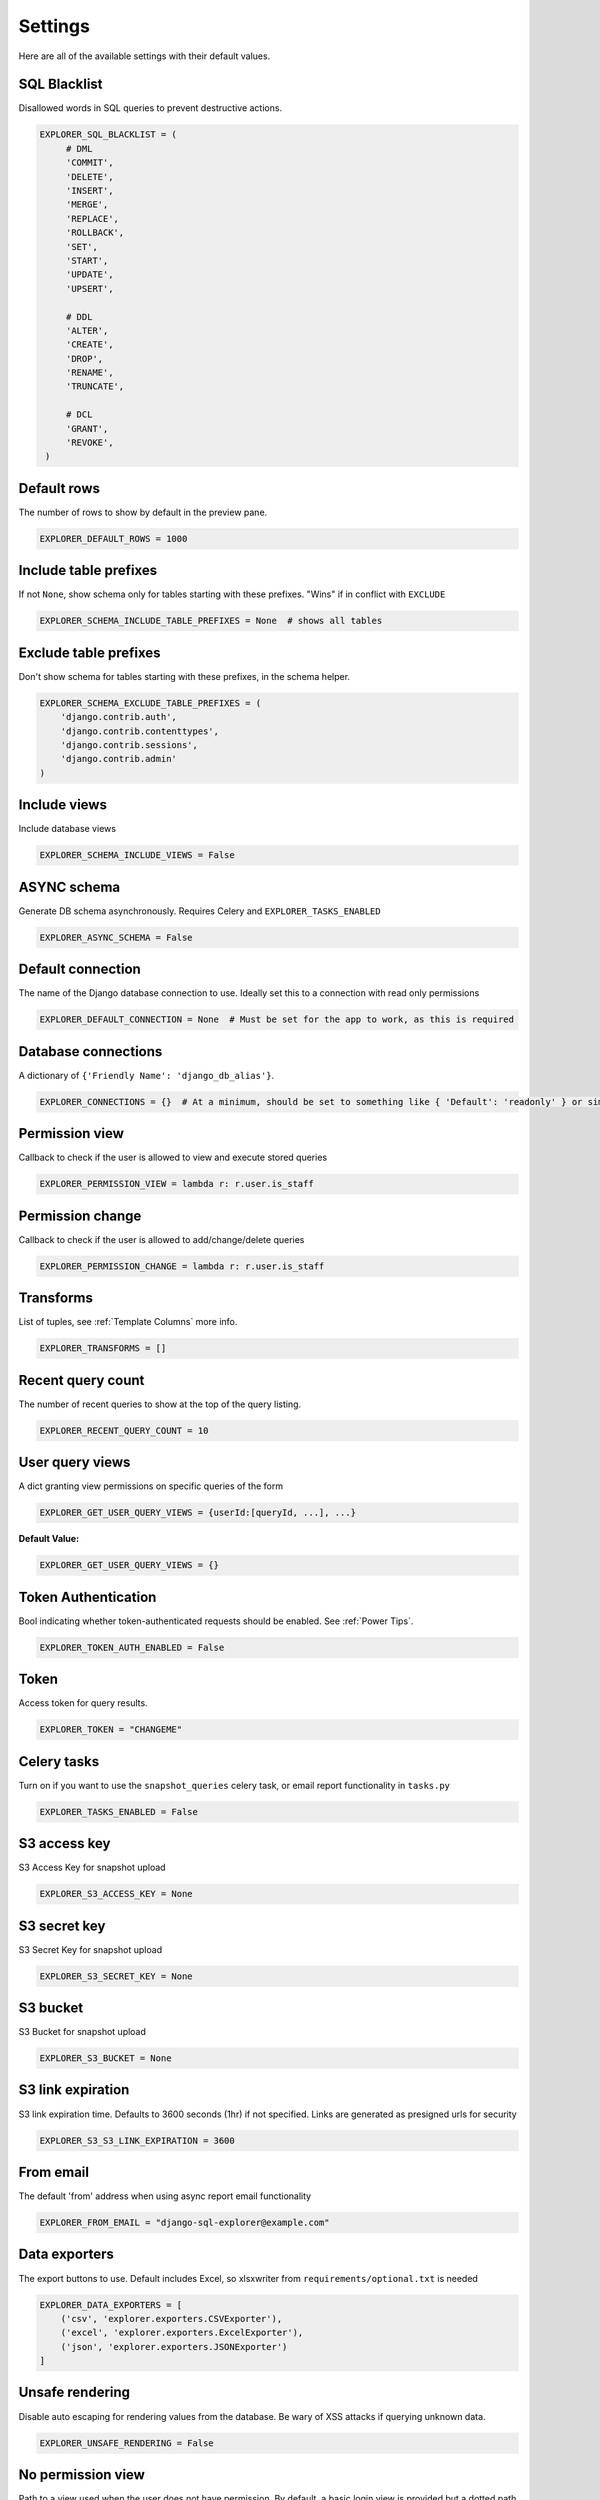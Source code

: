 ********
Settings
********

Here are all of the available settings with their default values.


SQL Blacklist
*************

Disallowed words in SQL queries to prevent destructive actions.

.. code-block:: python

   EXPLORER_SQL_BLACKLIST = (
        # DML
        'COMMIT',
        'DELETE',
        'INSERT',
        'MERGE',
        'REPLACE',
        'ROLLBACK',
        'SET',
        'START',
        'UPDATE',
        'UPSERT',

        # DDL
        'ALTER',
        'CREATE',
        'DROP',
        'RENAME',
        'TRUNCATE',

        # DCL
        'GRANT',
        'REVOKE',
    )



Default rows
************

The number of rows to show by default in the preview pane.

.. code-block:: python

   EXPLORER_DEFAULT_ROWS = 1000


Include table prefixes
**********************

If not ``None``, show schema only for tables starting with these prefixes. "Wins" if in conflict with ``EXCLUDE``

.. code-block:: python

   EXPLORER_SCHEMA_INCLUDE_TABLE_PREFIXES = None  # shows all tables


Exclude table prefixes
**********************

Don't show schema for tables starting with these prefixes, in the schema helper.

.. code-block:: python

   EXPLORER_SCHEMA_EXCLUDE_TABLE_PREFIXES = (
       'django.contrib.auth',
       'django.contrib.contenttypes',
       'django.contrib.sessions',
       'django.contrib.admin'
   )


Include views
*************

Include database views

.. code-block:: python

   EXPLORER_SCHEMA_INCLUDE_VIEWS = False


ASYNC schema
************
Generate DB schema asynchronously. Requires Celery and ``EXPLORER_TASKS_ENABLED``

.. code-block:: python

   EXPLORER_ASYNC_SCHEMA = False


Default connection
******************

The name of the Django database connection to use. Ideally set this to a connection with read only permissions

.. code-block:: python

   EXPLORER_DEFAULT_CONNECTION = None  # Must be set for the app to work, as this is required


Database connections
********************

A dictionary of ``{'Friendly Name': 'django_db_alias'}``.

.. code-block:: python

   EXPLORER_CONNECTIONS = {}  # At a minimum, should be set to something like { 'Default': 'readonly' } or similar. See connections.py for more documentation.


Permission view
****************
Callback to check if the user is allowed to view and execute stored queries

.. code-block:: python

   EXPLORER_PERMISSION_VIEW = lambda r: r.user.is_staff


Permission change
*****************

Callback to check if the user is allowed to add/change/delete queries

.. code-block:: python

   EXPLORER_PERMISSION_CHANGE = lambda r: r.user.is_staff


Transforms
**********

List of tuples, see :ref:`Template Columns` more info.

.. code-block:: python

   EXPLORER_TRANSFORMS = []


Recent query count
******************

The number of recent queries to show at the top of the query listing.

.. code-block:: python

   EXPLORER_RECENT_QUERY_COUNT = 10


User query views
****************

A dict granting view permissions on specific queries of the form

.. code-block:: python

   EXPLORER_GET_USER_QUERY_VIEWS = {userId:[queryId, ...], ...}

**Default Value:**

.. code-block:: python

   EXPLORER_GET_USER_QUERY_VIEWS = {}


Token Authentication
********************

Bool indicating whether token-authenticated requests should be enabled. See :ref:`Power Tips`.

.. code-block:: python

   EXPLORER_TOKEN_AUTH_ENABLED = False


Token
*****

Access token for query results.

.. code-block:: python

   EXPLORER_TOKEN = "CHANGEME"


Celery tasks
************

Turn on if you want to use the ``snapshot_queries`` celery task, or email report functionality in ``tasks.py``

.. code-block:: python

   EXPLORER_TASKS_ENABLED = False


S3 access key
*************

S3 Access Key for snapshot upload

.. code-block:: python

   EXPLORER_S3_ACCESS_KEY = None


S3 secret key
*************

S3 Secret Key for snapshot upload

.. code-block:: python

   EXPLORER_S3_SECRET_KEY = None


S3 bucket
*********

S3 Bucket for snapshot upload

.. code-block:: python

   EXPLORER_S3_BUCKET = None


S3 link expiration
******************

S3 link expiration time. Defaults to 3600 seconds (1hr) if not specified.
Links are generated as presigned urls for security

.. code-block:: python

   EXPLORER_S3_S3_LINK_EXPIRATION = 3600


From email
**********

The default 'from' address when using async report email functionality

.. code-block:: python

   EXPLORER_FROM_EMAIL = "django-sql-explorer@example.com"


Data exporters
**************

The export buttons to use. Default includes Excel, so xlsxwriter from ``requirements/optional.txt`` is needed

.. code-block:: python

   EXPLORER_DATA_EXPORTERS = [
       ('csv', 'explorer.exporters.CSVExporter'),
       ('excel', 'explorer.exporters.ExcelExporter'),
       ('json', 'explorer.exporters.JSONExporter')
   ]


Unsafe rendering
*****************************

Disable auto escaping for rendering values from the database. Be wary of XSS attacks if querying unknown data.

.. code-block:: python

   EXPLORER_UNSAFE_RENDERING = False


No permission view
******************

Path to a view used when the user does not have permission. By default, a basic login view is provided
but a dotted path to a python view can be used

.. code-block:: python

   EXPLORER_NO_PERMISSION_VIEW = 'explorer.views.auth.safe_login_view_wrapper'
